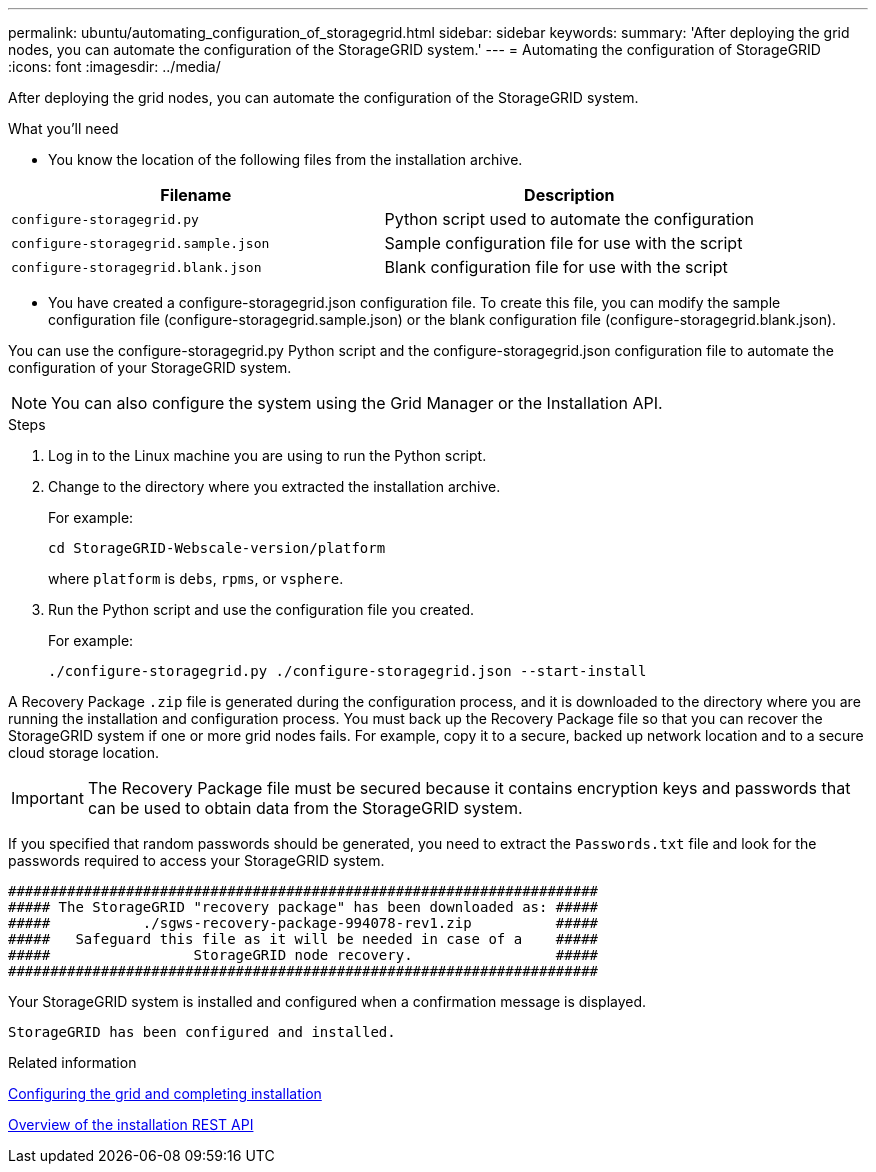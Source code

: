 ---
permalink: ubuntu/automating_configuration_of_storagegrid.html
sidebar: sidebar
keywords:
summary: 'After deploying the grid nodes, you can automate the configuration of the StorageGRID system.'
---
= Automating the configuration of StorageGRID
:icons: font
:imagesdir: ../media/

[.lead]
After deploying the grid nodes, you can automate the configuration of the StorageGRID system.

.What you'll need

* You know the location of the following files from the installation archive.

[options=header]
|===
| Filename| Description
a|`configure-storagegrid.py`
a|Python script used to automate the configuration

a|`configure-storagegrid.sample.json`
a|Sample configuration file for use with the script

a|`configure-storagegrid.blank.json`
a|Blank configuration file for use with the script
|===

* You have created a configure-storagegrid.json configuration file. To create this file, you can modify the sample configuration file (configure-storagegrid.sample.json) or the blank configuration file (configure-storagegrid.blank.json).

You can use the configure-storagegrid.py Python script and the configure-storagegrid.json configuration file to automate the configuration of your StorageGRID system.

NOTE: You can also configure the system using the Grid Manager or the Installation API.

.Steps

. Log in to the Linux machine you are using to run the Python script.
. Change to the directory where you extracted the installation archive.
+
For example:
+
----
cd StorageGRID-Webscale-version/platform
----
+
where `platform` is `debs`, `rpms`, or `vsphere`.

. Run the Python script and use the configuration file you created.
+
For example:
+
----
./configure-storagegrid.py ./configure-storagegrid.json --start-install
----

A Recovery Package `.zip` file is generated during the configuration process, and it is downloaded to the directory where you are running the installation and configuration process. You must back up the Recovery Package file so that you can recover the StorageGRID system if one or more grid nodes fails. For example, copy it to a secure, backed up network location and to a secure cloud storage location.

IMPORTANT: The Recovery Package file must be secured because it contains encryption keys and passwords that can be used to obtain data from the StorageGRID system.

If you specified that random passwords should be generated, you need to extract the `Passwords.txt` file and look for the passwords required to access your StorageGRID system.

----
######################################################################
##### The StorageGRID "recovery package" has been downloaded as: #####
#####           ./sgws-recovery-package-994078-rev1.zip          #####
#####   Safeguard this file as it will be needed in case of a    #####
#####                 StorageGRID node recovery.                 #####
######################################################################
----

Your StorageGRID system is installed and configured when a confirmation message is displayed.

----
StorageGRID has been configured and installed.
----

.Related information

xref:configuring_grid_and_completing_installation.adoc[Configuring the grid and completing installation]

xref:overview_of_installation_rest_api.adoc[Overview of the installation REST API]

